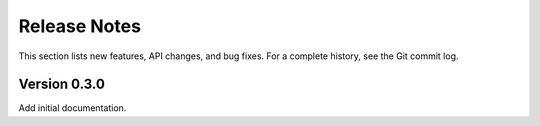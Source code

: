 *********************
    Release Notes
*********************

This section lists new features, API changes, and bug fixes.
For a complete history, see the Git commit log.

Version 0.3.0
=============

Add initial documentation.
